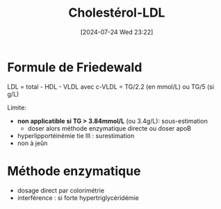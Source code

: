 #+title:      Cholestérol-LDL
#+date:       [2024-07-24 Wed 23:22]
#+filetags:   :biochimie:
#+identifier: 20240724T232246


* Formule de Friedewald
LDL = total - HDL - VLDL
avec c-VLDL = TG/2.2 (en mmol/L) ou TG/5 (si g/L)

Limite:
- *non applicatible si TG > 3.84mmol/L* (ou 3.4g/L): sous-estimation
  - doser alors méthode enzymatique directe ou doser apoB
- hyperlipportéinémie tie III : surestimation
- non à jeûn
* Méthode enzymatique
- dosage direct par colorimétrie
- interférence : si forte hypertriglycéridémie
